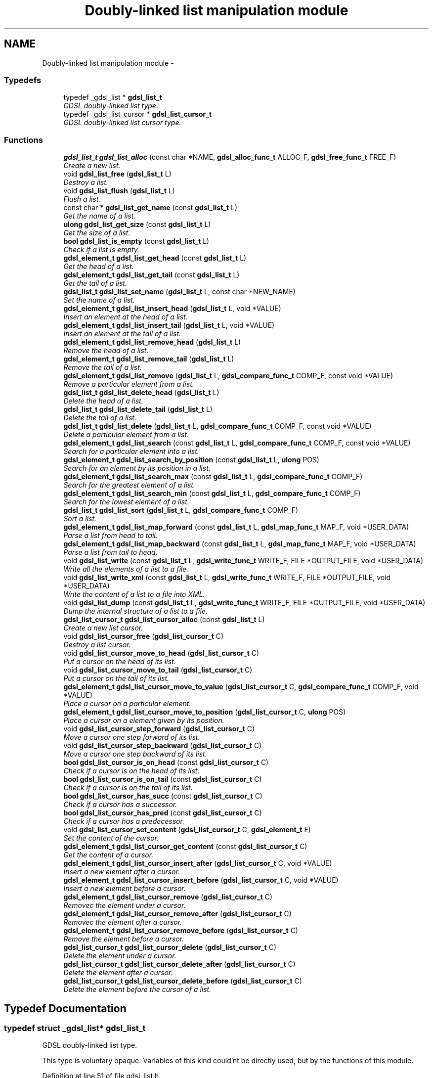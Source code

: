 .TH "Doubly-linked list manipulation module" 3 "12 Dec 2006" "Version 1.4-pl1" "gdsl" \" -*- nroff -*-
.ad l
.nh
.SH NAME
Doubly-linked list manipulation module \- 
.PP
.SS "Typedefs"

.in +1c
.ti -1c
.RI "typedef _gdsl_list * \fBgdsl_list_t\fP"
.br
.RI "\fIGDSL doubly-linked list type. \fP"
.ti -1c
.RI "typedef _gdsl_list_cursor * \fBgdsl_list_cursor_t\fP"
.br
.RI "\fIGDSL doubly-linked list cursor type. \fP"
.in -1c
.SS "Functions"

.in +1c
.ti -1c
.RI "\fBgdsl_list_t\fP \fBgdsl_list_alloc\fP (const char *NAME, \fBgdsl_alloc_func_t\fP ALLOC_F, \fBgdsl_free_func_t\fP FREE_F)"
.br
.RI "\fICreate a new list. \fP"
.ti -1c
.RI "void \fBgdsl_list_free\fP (\fBgdsl_list_t\fP L)"
.br
.RI "\fIDestroy a list. \fP"
.ti -1c
.RI "void \fBgdsl_list_flush\fP (\fBgdsl_list_t\fP L)"
.br
.RI "\fIFlush a list. \fP"
.ti -1c
.RI "const char * \fBgdsl_list_get_name\fP (const \fBgdsl_list_t\fP L)"
.br
.RI "\fIGet the name of a list. \fP"
.ti -1c
.RI "\fBulong\fP \fBgdsl_list_get_size\fP (const \fBgdsl_list_t\fP L)"
.br
.RI "\fIGet the size of a list. \fP"
.ti -1c
.RI "\fBbool\fP \fBgdsl_list_is_empty\fP (const \fBgdsl_list_t\fP L)"
.br
.RI "\fICheck if a list is empty. \fP"
.ti -1c
.RI "\fBgdsl_element_t\fP \fBgdsl_list_get_head\fP (const \fBgdsl_list_t\fP L)"
.br
.RI "\fIGet the head of a list. \fP"
.ti -1c
.RI "\fBgdsl_element_t\fP \fBgdsl_list_get_tail\fP (const \fBgdsl_list_t\fP L)"
.br
.RI "\fIGet the tail of a list. \fP"
.ti -1c
.RI "\fBgdsl_list_t\fP \fBgdsl_list_set_name\fP (\fBgdsl_list_t\fP L, const char *NEW_NAME)"
.br
.RI "\fISet the name of a list. \fP"
.ti -1c
.RI "\fBgdsl_element_t\fP \fBgdsl_list_insert_head\fP (\fBgdsl_list_t\fP L, void *VALUE)"
.br
.RI "\fIInsert an element at the head of a list. \fP"
.ti -1c
.RI "\fBgdsl_element_t\fP \fBgdsl_list_insert_tail\fP (\fBgdsl_list_t\fP L, void *VALUE)"
.br
.RI "\fIInsert an element at the tail of a list. \fP"
.ti -1c
.RI "\fBgdsl_element_t\fP \fBgdsl_list_remove_head\fP (\fBgdsl_list_t\fP L)"
.br
.RI "\fIRemove the head of a list. \fP"
.ti -1c
.RI "\fBgdsl_element_t\fP \fBgdsl_list_remove_tail\fP (\fBgdsl_list_t\fP L)"
.br
.RI "\fIRemove the tail of a list. \fP"
.ti -1c
.RI "\fBgdsl_element_t\fP \fBgdsl_list_remove\fP (\fBgdsl_list_t\fP L, \fBgdsl_compare_func_t\fP COMP_F, const void *VALUE)"
.br
.RI "\fIRemove a particular element from a list. \fP"
.ti -1c
.RI "\fBgdsl_list_t\fP \fBgdsl_list_delete_head\fP (\fBgdsl_list_t\fP L)"
.br
.RI "\fIDelete the head of a list. \fP"
.ti -1c
.RI "\fBgdsl_list_t\fP \fBgdsl_list_delete_tail\fP (\fBgdsl_list_t\fP L)"
.br
.RI "\fIDelete the tail of a list. \fP"
.ti -1c
.RI "\fBgdsl_list_t\fP \fBgdsl_list_delete\fP (\fBgdsl_list_t\fP L, \fBgdsl_compare_func_t\fP COMP_F, const void *VALUE)"
.br
.RI "\fIDelete a particular element from a list. \fP"
.ti -1c
.RI "\fBgdsl_element_t\fP \fBgdsl_list_search\fP (const \fBgdsl_list_t\fP L, \fBgdsl_compare_func_t\fP COMP_F, const void *VALUE)"
.br
.RI "\fISearch for a particular element into a list. \fP"
.ti -1c
.RI "\fBgdsl_element_t\fP \fBgdsl_list_search_by_position\fP (const \fBgdsl_list_t\fP L, \fBulong\fP POS)"
.br
.RI "\fISearch for an element by its position in a list. \fP"
.ti -1c
.RI "\fBgdsl_element_t\fP \fBgdsl_list_search_max\fP (const \fBgdsl_list_t\fP L, \fBgdsl_compare_func_t\fP COMP_F)"
.br
.RI "\fISearch for the greatest element of a list. \fP"
.ti -1c
.RI "\fBgdsl_element_t\fP \fBgdsl_list_search_min\fP (const \fBgdsl_list_t\fP L, \fBgdsl_compare_func_t\fP COMP_F)"
.br
.RI "\fISearch for the lowest element of a list. \fP"
.ti -1c
.RI "\fBgdsl_list_t\fP \fBgdsl_list_sort\fP (\fBgdsl_list_t\fP L, \fBgdsl_compare_func_t\fP COMP_F)"
.br
.RI "\fISort a list. \fP"
.ti -1c
.RI "\fBgdsl_element_t\fP \fBgdsl_list_map_forward\fP (const \fBgdsl_list_t\fP L, \fBgdsl_map_func_t\fP MAP_F, void *USER_DATA)"
.br
.RI "\fIParse a list from head to tail. \fP"
.ti -1c
.RI "\fBgdsl_element_t\fP \fBgdsl_list_map_backward\fP (const \fBgdsl_list_t\fP L, \fBgdsl_map_func_t\fP MAP_F, void *USER_DATA)"
.br
.RI "\fIParse a list from tail to head. \fP"
.ti -1c
.RI "void \fBgdsl_list_write\fP (const \fBgdsl_list_t\fP L, \fBgdsl_write_func_t\fP WRITE_F, FILE *OUTPUT_FILE, void *USER_DATA)"
.br
.RI "\fIWrite all the elements of a list to a file. \fP"
.ti -1c
.RI "void \fBgdsl_list_write_xml\fP (const \fBgdsl_list_t\fP L, \fBgdsl_write_func_t\fP WRITE_F, FILE *OUTPUT_FILE, void *USER_DATA)"
.br
.RI "\fIWrite the content of a list to a file into XML. \fP"
.ti -1c
.RI "void \fBgdsl_list_dump\fP (const \fBgdsl_list_t\fP L, \fBgdsl_write_func_t\fP WRITE_F, FILE *OUTPUT_FILE, void *USER_DATA)"
.br
.RI "\fIDump the internal structure of a list to a file. \fP"
.ti -1c
.RI "\fBgdsl_list_cursor_t\fP \fBgdsl_list_cursor_alloc\fP (const \fBgdsl_list_t\fP L)"
.br
.RI "\fICreate a new list cursor. \fP"
.ti -1c
.RI "void \fBgdsl_list_cursor_free\fP (\fBgdsl_list_cursor_t\fP C)"
.br
.RI "\fIDestroy a list cursor. \fP"
.ti -1c
.RI "void \fBgdsl_list_cursor_move_to_head\fP (\fBgdsl_list_cursor_t\fP C)"
.br
.RI "\fIPut a cursor on the head of its list. \fP"
.ti -1c
.RI "void \fBgdsl_list_cursor_move_to_tail\fP (\fBgdsl_list_cursor_t\fP C)"
.br
.RI "\fIPut a cursor on the tail of its list. \fP"
.ti -1c
.RI "\fBgdsl_element_t\fP \fBgdsl_list_cursor_move_to_value\fP (\fBgdsl_list_cursor_t\fP C, \fBgdsl_compare_func_t\fP COMP_F, void *VALUE)"
.br
.RI "\fIPlace a cursor on a particular element. \fP"
.ti -1c
.RI "\fBgdsl_element_t\fP \fBgdsl_list_cursor_move_to_position\fP (\fBgdsl_list_cursor_t\fP C, \fBulong\fP POS)"
.br
.RI "\fIPlace a cursor on a element given by its position. \fP"
.ti -1c
.RI "void \fBgdsl_list_cursor_step_forward\fP (\fBgdsl_list_cursor_t\fP C)"
.br
.RI "\fIMove a cursor one step forward of its list. \fP"
.ti -1c
.RI "void \fBgdsl_list_cursor_step_backward\fP (\fBgdsl_list_cursor_t\fP C)"
.br
.RI "\fIMove a cursor one step backward of its list. \fP"
.ti -1c
.RI "\fBbool\fP \fBgdsl_list_cursor_is_on_head\fP (const \fBgdsl_list_cursor_t\fP C)"
.br
.RI "\fICheck if a cursor is on the head of its list. \fP"
.ti -1c
.RI "\fBbool\fP \fBgdsl_list_cursor_is_on_tail\fP (const \fBgdsl_list_cursor_t\fP C)"
.br
.RI "\fICheck if a cursor is on the tail of its list. \fP"
.ti -1c
.RI "\fBbool\fP \fBgdsl_list_cursor_has_succ\fP (const \fBgdsl_list_cursor_t\fP C)"
.br
.RI "\fICheck if a cursor has a successor. \fP"
.ti -1c
.RI "\fBbool\fP \fBgdsl_list_cursor_has_pred\fP (const \fBgdsl_list_cursor_t\fP C)"
.br
.RI "\fICheck if a cursor has a predecessor. \fP"
.ti -1c
.RI "void \fBgdsl_list_cursor_set_content\fP (\fBgdsl_list_cursor_t\fP C, \fBgdsl_element_t\fP E)"
.br
.RI "\fISet the content of the cursor. \fP"
.ti -1c
.RI "\fBgdsl_element_t\fP \fBgdsl_list_cursor_get_content\fP (const \fBgdsl_list_cursor_t\fP C)"
.br
.RI "\fIGet the content of a cursor. \fP"
.ti -1c
.RI "\fBgdsl_element_t\fP \fBgdsl_list_cursor_insert_after\fP (\fBgdsl_list_cursor_t\fP C, void *VALUE)"
.br
.RI "\fIInsert a new element after a cursor. \fP"
.ti -1c
.RI "\fBgdsl_element_t\fP \fBgdsl_list_cursor_insert_before\fP (\fBgdsl_list_cursor_t\fP C, void *VALUE)"
.br
.RI "\fIInsert a new element before a cursor. \fP"
.ti -1c
.RI "\fBgdsl_element_t\fP \fBgdsl_list_cursor_remove\fP (\fBgdsl_list_cursor_t\fP C)"
.br
.RI "\fIRemovec the element under a cursor. \fP"
.ti -1c
.RI "\fBgdsl_element_t\fP \fBgdsl_list_cursor_remove_after\fP (\fBgdsl_list_cursor_t\fP C)"
.br
.RI "\fIRemovec the element after a cursor. \fP"
.ti -1c
.RI "\fBgdsl_element_t\fP \fBgdsl_list_cursor_remove_before\fP (\fBgdsl_list_cursor_t\fP C)"
.br
.RI "\fIRemove the element before a cursor. \fP"
.ti -1c
.RI "\fBgdsl_list_cursor_t\fP \fBgdsl_list_cursor_delete\fP (\fBgdsl_list_cursor_t\fP C)"
.br
.RI "\fIDelete the element under a cursor. \fP"
.ti -1c
.RI "\fBgdsl_list_cursor_t\fP \fBgdsl_list_cursor_delete_after\fP (\fBgdsl_list_cursor_t\fP C)"
.br
.RI "\fIDelete the element after a cursor. \fP"
.ti -1c
.RI "\fBgdsl_list_cursor_t\fP \fBgdsl_list_cursor_delete_before\fP (\fBgdsl_list_cursor_t\fP C)"
.br
.RI "\fIDelete the element before the cursor of a list. \fP"
.in -1c
.SH "Typedef Documentation"
.PP 
.SS "typedef struct _gdsl_list* \fBgdsl_list_t\fP"
.PP
GDSL doubly-linked list type. 
.PP
This type is voluntary opaque. Variables of this kind could'nt be directly used, but by the functions of this module. 
.PP
Definition at line 51 of file gdsl_list.h.
.SS "typedef struct _gdsl_list_cursor* \fBgdsl_list_cursor_t\fP"
.PP
GDSL doubly-linked list cursor type. 
.PP
This type is voluntary opaque. Variables of this kind could'nt be directly used, but by the functions of this module. 
.PP
Definition at line 59 of file gdsl_list.h.
.SH "Function Documentation"
.PP 
.SS "\fBgdsl_list_t\fP gdsl_list_alloc (const char * NAME, \fBgdsl_alloc_func_t\fP ALLOC_F, \fBgdsl_free_func_t\fP FREE_F)"
.PP
Create a new list. 
.PP
Allocate a new list data structure which name is set to a copy of NAME. The function pointers ALLOC_F and FREE_F could be used to respectively, alloc and free elements in the list. These pointers could be set to NULL to use the default ones:
.IP "\(bu" 2
the default ALLOC_F simply returns its argument
.IP "\(bu" 2
the default FREE_F does nothing
.PP
.PP
\fBNote:\fP
.RS 4
Complexity: O( 1 ) 
.RE
.PP
\fBPrecondition:\fP
.RS 4
nothing 
.RE
.PP
\fBParameters:\fP
.RS 4
\fINAME\fP The name of the new list to create 
.br
\fIALLOC_F\fP Function to alloc element when inserting it in the list 
.br
\fIFREE_F\fP Function to free element when removing it from the list 
.RE
.PP
\fBReturns:\fP
.RS 4
the newly allocated list in case of success. 
.PP
NULL in case of insufficient memory. 
.RE
.PP
\fBSee also:\fP
.RS 4
\fBgdsl_list_free()\fP 
.PP
\fBgdsl_list_flush()\fP 
.RE
.PP

.SS "void gdsl_list_free (\fBgdsl_list_t\fP L)"
.PP
Destroy a list. 
.PP
Flush and destroy the list L. All the elements of L are freed using L's FREE_F function passed to \fBgdsl_list_alloc()\fP.
.PP
\fBNote:\fP
.RS 4
Complexity: O( |L| ) 
.RE
.PP
\fBPrecondition:\fP
.RS 4
L must be a valid gdsl_list_t 
.RE
.PP
\fBParameters:\fP
.RS 4
\fIL\fP The list to destroy 
.RE
.PP
\fBSee also:\fP
.RS 4
\fBgdsl_list_alloc()\fP 
.PP
\fBgdsl_list_flush()\fP 
.RE
.PP

.SS "void gdsl_list_flush (\fBgdsl_list_t\fP L)"
.PP
Flush a list. 
.PP
Destroy all the elements of the list L by calling L's FREE_F function passed to \fBgdsl_list_alloc()\fP. L is not deallocated itself and L's name is not modified.
.PP
\fBNote:\fP
.RS 4
Complexity: O( |L| ) 
.RE
.PP
\fBPrecondition:\fP
.RS 4
L must be a valid gdsl_list_t 
.RE
.PP
\fBParameters:\fP
.RS 4
\fIL\fP The list to flush 
.RE
.PP
\fBSee also:\fP
.RS 4
\fBgdsl_list_alloc()\fP 
.PP
\fBgdsl_list_free()\fP 
.RE
.PP

.SS "const char* gdsl_list_get_name (const \fBgdsl_list_t\fP L)"
.PP
Get the name of a list. 
.PP
\fBNote:\fP
.RS 4
Complexity: O( 1 ) 
.RE
.PP
\fBPrecondition:\fP
.RS 4
L must be a valid gdsl_list_t 
.RE
.PP
\fBPostcondition:\fP
.RS 4
The returned string MUST NOT be freed. 
.RE
.PP
\fBParameters:\fP
.RS 4
\fIL\fP The list to get the name from 
.RE
.PP
\fBReturns:\fP
.RS 4
the name of the list L. 
.RE
.PP
\fBSee also:\fP
.RS 4
\fBgdsl_list_set_name()\fP 
.RE
.PP

.SS "\fBulong\fP gdsl_list_get_size (const \fBgdsl_list_t\fP L)"
.PP
Get the size of a list. 
.PP
\fBNote:\fP
.RS 4
Complexity: O( 1 ) 
.RE
.PP
\fBPrecondition:\fP
.RS 4
L must be a valid gdsl_list_t 
.RE
.PP
\fBParameters:\fP
.RS 4
\fIL\fP The list to get the size from 
.RE
.PP
\fBReturns:\fP
.RS 4
the number of elements of the list L (noted |L|). 
.RE
.PP

.SS "\fBbool\fP gdsl_list_is_empty (const \fBgdsl_list_t\fP L)"
.PP
Check if a list is empty. 
.PP
\fBNote:\fP
.RS 4
Complexity: O( 1 ) 
.RE
.PP
\fBPrecondition:\fP
.RS 4
L must be a valid gdsl_list_t 
.RE
.PP
\fBParameters:\fP
.RS 4
\fIL\fP The list to check 
.RE
.PP
\fBReturns:\fP
.RS 4
TRUE if the list L is empty. 
.PP
FALSE if the list L is not empty. 
.RE
.PP

.SS "\fBgdsl_element_t\fP gdsl_list_get_head (const \fBgdsl_list_t\fP L)"
.PP
Get the head of a list. 
.PP
\fBNote:\fP
.RS 4
Complexity: O( 1 ) 
.RE
.PP
\fBPrecondition:\fP
.RS 4
L must be a valid gdsl_list_t 
.RE
.PP
\fBParameters:\fP
.RS 4
\fIL\fP The list to get the head from 
.RE
.PP
\fBReturns:\fP
.RS 4
the element at L's head position if L is not empty. The returned element is not removed from L. 
.PP
NULL if the list L is empty. 
.RE
.PP
\fBSee also:\fP
.RS 4
\fBgdsl_list_get_tail()\fP 
.RE
.PP

.SS "\fBgdsl_element_t\fP gdsl_list_get_tail (const \fBgdsl_list_t\fP L)"
.PP
Get the tail of a list. 
.PP
\fBNote:\fP
.RS 4
Complexity: O( 1 ) 
.RE
.PP
\fBPrecondition:\fP
.RS 4
L must be a valid gdsl_list_t 
.RE
.PP
\fBParameters:\fP
.RS 4
\fIL\fP The list to get the tail from 
.RE
.PP
\fBReturns:\fP
.RS 4
the element at L's tail position if L is not empty. The returned element is not removed from L. 
.PP
NULL if L is empty. 
.RE
.PP
\fBSee also:\fP
.RS 4
\fBgdsl_list_get_head()\fP 
.RE
.PP

.SS "\fBgdsl_list_t\fP gdsl_list_set_name (\fBgdsl_list_t\fP L, const char * NEW_NAME)"
.PP
Set the name of a list. 
.PP
Changes the previous name of the list L to a copy of NEW_NAME.
.PP
\fBNote:\fP
.RS 4
Complexity: O( 1 ) 
.RE
.PP
\fBPrecondition:\fP
.RS 4
L must be a valid gdsl_list_t 
.RE
.PP
\fBParameters:\fP
.RS 4
\fIL\fP The list to change the name 
.br
\fINEW_NAME\fP The new name of L 
.RE
.PP
\fBReturns:\fP
.RS 4
the modified list in case of success. 
.PP
NULL in case of failure. 
.RE
.PP
\fBSee also:\fP
.RS 4
\fBgdsl_list_get_name()\fP 
.RE
.PP

.SS "\fBgdsl_element_t\fP gdsl_list_insert_head (\fBgdsl_list_t\fP L, void * VALUE)"
.PP
Insert an element at the head of a list. 
.PP
Allocate a new element E by calling L's ALLOC_F function on VALUE. ALLOC_F is the function pointer passed to \fBgdsl_list_alloc()\fP. The new element E is then inserted at the header position of the list L.
.PP
\fBNote:\fP
.RS 4
Complexity: O( 1 ) 
.RE
.PP
\fBPrecondition:\fP
.RS 4
L must be a valid gdsl_list_t 
.RE
.PP
\fBParameters:\fP
.RS 4
\fIL\fP The list to insert into 
.br
\fIVALUE\fP The value used to make the new element to insert into L 
.RE
.PP
\fBReturns:\fP
.RS 4
the inserted element E in case of success. 
.PP
NULL in case of failure. 
.RE
.PP
\fBSee also:\fP
.RS 4
\fBgdsl_list_insert_tail()\fP 
.PP
\fBgdsl_list_remove_head()\fP 
.PP
\fBgdsl_list_remove_tail()\fP 
.PP
\fBgdsl_list_remove()\fP 
.RE
.PP

.SS "\fBgdsl_element_t\fP gdsl_list_insert_tail (\fBgdsl_list_t\fP L, void * VALUE)"
.PP
Insert an element at the tail of a list. 
.PP
Allocate a new element E by calling L's ALLOC_F function on VALUE. ALLOC_F is the function pointer passed to \fBgdsl_list_alloc()\fP. The new element E is then inserted at the footer position of the list L.
.PP
\fBNote:\fP
.RS 4
Complexity: O( 1 ) 
.RE
.PP
\fBPrecondition:\fP
.RS 4
L must be a valid gdsl_list_t 
.RE
.PP
\fBParameters:\fP
.RS 4
\fIL\fP The list to insert into 
.br
\fIVALUE\fP The value used to make the new element to insert into L 
.RE
.PP
\fBReturns:\fP
.RS 4
the inserted element E in case of success. 
.PP
NULL in case of failure. 
.RE
.PP
\fBSee also:\fP
.RS 4
\fBgdsl_list_insert_head()\fP 
.PP
\fBgdsl_list_remove_head()\fP 
.PP
\fBgdsl_list_remove_tail()\fP 
.PP
\fBgdsl_list_remove()\fP 
.RE
.PP

.SS "\fBgdsl_element_t\fP gdsl_list_remove_head (\fBgdsl_list_t\fP L)"
.PP
Remove the head of a list. 
.PP
Remove the element at the head of the list L.
.PP
\fBNote:\fP
.RS 4
Complexity: O( 1 ) 
.RE
.PP
\fBPrecondition:\fP
.RS 4
L must be a valid gdsl_list_t 
.RE
.PP
\fBParameters:\fP
.RS 4
\fIL\fP The list to remove the head from 
.RE
.PP
\fBReturns:\fP
.RS 4
the removed element in case of success. 
.PP
NULL in case of L is empty. 
.RE
.PP
\fBSee also:\fP
.RS 4
\fBgdsl_list_insert_head()\fP 
.PP
\fBgdsl_list_insert_tail()\fP 
.PP
\fBgdsl_list_remove_tail()\fP 
.PP
\fBgdsl_list_remove()\fP 
.RE
.PP

.SS "\fBgdsl_element_t\fP gdsl_list_remove_tail (\fBgdsl_list_t\fP L)"
.PP
Remove the tail of a list. 
.PP
Remove the element at the tail of the list L.
.PP
\fBNote:\fP
.RS 4
Complexity: O( 1 ) 
.RE
.PP
\fBPrecondition:\fP
.RS 4
L must be a valid gdsl_list_t 
.RE
.PP
\fBParameters:\fP
.RS 4
\fIL\fP The list to remove the tail from 
.RE
.PP
\fBReturns:\fP
.RS 4
the removed element in case of success. 
.PP
NULL in case of L is empty. 
.RE
.PP
\fBSee also:\fP
.RS 4
\fBgdsl_list_insert_head()\fP 
.PP
\fBgdsl_list_insert_tail()\fP 
.PP
\fBgdsl_list_remove_head()\fP 
.PP
\fBgdsl_list_remove()\fP 
.RE
.PP

.SS "\fBgdsl_element_t\fP gdsl_list_remove (\fBgdsl_list_t\fP L, \fBgdsl_compare_func_t\fP COMP_F, const void * VALUE)"
.PP
Remove a particular element from a list. 
.PP
Search into the list L for the first element E equal to VALUE by using COMP_F. If E is found, it is removed from L and then returned.
.PP
\fBNote:\fP
.RS 4
Complexity: O( |L| / 2 ) 
.RE
.PP
\fBPrecondition:\fP
.RS 4
L must be a valid gdsl_list_t & COMP_F != NULL 
.RE
.PP
\fBParameters:\fP
.RS 4
\fIL\fP The list to remove the element from 
.br
\fICOMP_F\fP The comparison function used to find the element to remove 
.br
\fIVALUE\fP The value used to compare the element to remove with 
.RE
.PP
\fBReturns:\fP
.RS 4
the founded element E if it was found. 
.PP
NULL in case the searched element E was not found. 
.RE
.PP
\fBSee also:\fP
.RS 4
\fBgdsl_list_insert_head()\fP 
.PP
\fBgdsl_list_insert_tail()\fP 
.PP
\fBgdsl_list_remove_head()\fP 
.PP
\fBgdsl_list_remove_tail()\fP 
.RE
.PP

.SS "\fBgdsl_list_t\fP gdsl_list_delete_head (\fBgdsl_list_t\fP L)"
.PP
Delete the head of a list. 
.PP
Remove the header element from the list L and deallocates it using the FREE_F function passed to \fBgdsl_list_alloc()\fP.
.PP
\fBNote:\fP
.RS 4
Complexity: O( 1 ) 
.RE
.PP
\fBPrecondition:\fP
.RS 4
L must be a valid gdsl_list_t 
.RE
.PP
\fBParameters:\fP
.RS 4
\fIL\fP The list to destroy the head from 
.RE
.PP
\fBReturns:\fP
.RS 4
the modified list L in case of success. 
.PP
NULL if L is empty. 
.RE
.PP
\fBSee also:\fP
.RS 4
\fBgdsl_list_alloc()\fP 
.PP
gdsl_list_destroy_tail() 
.PP
gdsl_list_destroy() 
.RE
.PP

.SS "\fBgdsl_list_t\fP gdsl_list_delete_tail (\fBgdsl_list_t\fP L)"
.PP
Delete the tail of a list. 
.PP
Remove the footer element from the list L and deallocates it using the FREE_F function passed to \fBgdsl_list_alloc()\fP.
.PP
\fBNote:\fP
.RS 4
Complexity: O( 1 ) 
.RE
.PP
\fBPrecondition:\fP
.RS 4
L must be a valid gdsl_list_t 
.RE
.PP
\fBParameters:\fP
.RS 4
\fIL\fP The list to destroy the tail from 
.RE
.PP
\fBReturns:\fP
.RS 4
the modified list L in case of success. 
.PP
NULL if L is empty. 
.RE
.PP
\fBSee also:\fP
.RS 4
\fBgdsl_list_alloc()\fP 
.PP
gdsl_list_destroy_head() 
.PP
gdsl_list_destroy() 
.RE
.PP

.SS "\fBgdsl_list_t\fP gdsl_list_delete (\fBgdsl_list_t\fP L, \fBgdsl_compare_func_t\fP COMP_F, const void * VALUE)"
.PP
Delete a particular element from a list. 
.PP
Search into the list L for the first element E equal to VALUE by using COMP_F. If E is found, it is removed from L and deallocated using the FREE_F function passed to \fBgdsl_list_alloc()\fP.
.PP
\fBNote:\fP
.RS 4
Complexity: O( |L| / 2 ) 
.RE
.PP
\fBPrecondition:\fP
.RS 4
L must be a valid gdsl_list_t & COMP_F != NULL 
.RE
.PP
\fBParameters:\fP
.RS 4
\fIL\fP The list to destroy the element from 
.br
\fICOMP_F\fP The comparison function used to find the element to destroy 
.br
\fIVALUE\fP The value used to compare the element to destroy with 
.RE
.PP
\fBReturns:\fP
.RS 4
the modified list L if the element is found. 
.PP
NULL if the element to destroy is not found. 
.RE
.PP
\fBSee also:\fP
.RS 4
\fBgdsl_list_alloc()\fP 
.PP
gdsl_list_destroy_head() 
.PP
gdsl_list_destroy_tail() 
.RE
.PP

.SS "\fBgdsl_element_t\fP gdsl_list_search (const \fBgdsl_list_t\fP L, \fBgdsl_compare_func_t\fP COMP_F, const void * VALUE)"
.PP
Search for a particular element into a list. 
.PP
Search the first element E equal to VALUE in the list L, by using COMP_F to compare all L's element with.
.PP
\fBNote:\fP
.RS 4
Complexity: O( |L| / 2 ) 
.RE
.PP
\fBPrecondition:\fP
.RS 4
L must be a valid gdsl_list_t & COMP_F != NULL 
.RE
.PP
\fBParameters:\fP
.RS 4
\fIL\fP The list to search the element in 
.br
\fICOMP_F\fP The comparison function used to compare L's element with VALUE 
.br
\fIVALUE\fP The value to compare L's elemenst with 
.RE
.PP
\fBReturns:\fP
.RS 4
the first founded element E in case of success. 
.PP
NULL in case the searched element E was not found. 
.RE
.PP
\fBSee also:\fP
.RS 4
\fBgdsl_list_search_by_position()\fP 
.PP
\fBgdsl_list_search_max()\fP 
.PP
\fBgdsl_list_search_min()\fP 
.RE
.PP

.SS "\fBgdsl_element_t\fP gdsl_list_search_by_position (const \fBgdsl_list_t\fP L, \fBulong\fP POS)"
.PP
Search for an element by its position in a list. 
.PP
\fBNote:\fP
.RS 4
Complexity: O( |L| / 2 ) 
.RE
.PP
\fBPrecondition:\fP
.RS 4
L must be a valid gdsl_list_t & POS > 0 & POS <= |L| 
.RE
.PP
\fBParameters:\fP
.RS 4
\fIL\fP The list to search the element in 
.br
\fIPOS\fP The position where is the element to search 
.RE
.PP
\fBReturns:\fP
.RS 4
the element at the POS-th position in the list L. 
.PP
NULL if POS > |L| or POS <= 0. 
.RE
.PP
\fBSee also:\fP
.RS 4
\fBgdsl_list_search()\fP 
.PP
\fBgdsl_list_search_max()\fP 
.PP
\fBgdsl_list_search_min()\fP 
.RE
.PP

.SS "\fBgdsl_element_t\fP gdsl_list_search_max (const \fBgdsl_list_t\fP L, \fBgdsl_compare_func_t\fP COMP_F)"
.PP
Search for the greatest element of a list. 
.PP
Search the greatest element of the list L, by using COMP_F to compare L's elements with.
.PP
\fBNote:\fP
.RS 4
Complexity: O( |L| ) 
.RE
.PP
\fBPrecondition:\fP
.RS 4
L must be a valid gdsl_list_t & COMP_F != NULL 
.RE
.PP
\fBParameters:\fP
.RS 4
\fIL\fP The list to search the element in 
.br
\fICOMP_F\fP The comparison function to use to compare L's element with 
.RE
.PP
\fBReturns:\fP
.RS 4
the highest element of L, by using COMP_F function. 
.PP
NULL if L is empty. 
.RE
.PP
\fBSee also:\fP
.RS 4
\fBgdsl_list_search()\fP 
.PP
\fBgdsl_list_search_by_position()\fP 
.PP
\fBgdsl_list_search_min()\fP 
.RE
.PP

.SS "\fBgdsl_element_t\fP gdsl_list_search_min (const \fBgdsl_list_t\fP L, \fBgdsl_compare_func_t\fP COMP_F)"
.PP
Search for the lowest element of a list. 
.PP
Search the lowest element of the list L, by using COMP_F to compare L's elements with.
.PP
\fBNote:\fP
.RS 4
Complexity: O( |L| ) 
.RE
.PP
\fBPrecondition:\fP
.RS 4
L must be a valid gdsl_list_t & COMP_F != NULL 
.RE
.PP
\fBParameters:\fP
.RS 4
\fIL\fP The list to search the element in 
.br
\fICOMP_F\fP The comparison function to use to compare L's element with 
.RE
.PP
\fBReturns:\fP
.RS 4
the lowest element of L, by using COMP_F function. 
.PP
NULL if L is empty. 
.RE
.PP
\fBSee also:\fP
.RS 4
\fBgdsl_list_search()\fP 
.PP
\fBgdsl_list_search_by_position()\fP 
.PP
\fBgdsl_list_search_max()\fP 
.RE
.PP

.SS "\fBgdsl_list_t\fP gdsl_list_sort (\fBgdsl_list_t\fP L, \fBgdsl_compare_func_t\fP COMP_F)"
.PP
Sort a list. 
.PP
Sort the list L using COMP_F to order L's elements.
.PP
\fBNote:\fP
.RS 4
Complexity: O( |L| * log( |L| ) ) 
.RE
.PP
\fBPrecondition:\fP
.RS 4
L must be a valid gdsl_list_t & COMP_F != NULL & L must not contains elements that are equals 
.RE
.PP
\fBParameters:\fP
.RS 4
\fIL\fP The list to sort 
.br
\fICOMP_F\fP The comparison function used to order L's elements 
.RE
.PP
\fBReturns:\fP
.RS 4
the sorted list L. 
.RE
.PP

.SS "\fBgdsl_element_t\fP gdsl_list_map_forward (const \fBgdsl_list_t\fP L, \fBgdsl_map_func_t\fP MAP_F, void * USER_DATA)"
.PP
Parse a list from head to tail. 
.PP
Parse all elements of the list L from head to tail. The MAP_F function is called on each L's element with USER_DATA argument. If MAP_F returns GDSL_MAP_STOP, then \fBgdsl_list_map_forward()\fP stops and returns its last examinated element.
.PP
\fBNote:\fP
.RS 4
Complexity: O( |L| ) 
.RE
.PP
\fBPrecondition:\fP
.RS 4
L must be a valid gdsl_list_t & MAP_F != NULL 
.RE
.PP
\fBParameters:\fP
.RS 4
\fIL\fP The list to parse 
.br
\fIMAP_F\fP The map function to apply on each L's element 
.br
\fIUSER_DATA\fP User's datas passed to MAP_F 
.RE
.PP
\fBReturns:\fP
.RS 4
the first element for which MAP_F returns GDSL_MAP_STOP. 
.PP
NULL when the parsing is done. 
.RE
.PP
\fBSee also:\fP
.RS 4
\fBgdsl_list_map_backward()\fP 
.RE
.PP

.SS "\fBgdsl_element_t\fP gdsl_list_map_backward (const \fBgdsl_list_t\fP L, \fBgdsl_map_func_t\fP MAP_F, void * USER_DATA)"
.PP
Parse a list from tail to head. 
.PP
Parse all elements of the list L from tail to head. The MAP_F function is called on each L's element with USER_DATA argument. If MAP_F returns GDSL_MAP_STOP then \fBgdsl_list_map_backward()\fP stops and returns its last examinated element.
.PP
\fBNote:\fP
.RS 4
Complexity: O( |L| ) 
.RE
.PP
\fBPrecondition:\fP
.RS 4
L must be a valid gdsl_list_t & MAP_F != NULL 
.RE
.PP
\fBParameters:\fP
.RS 4
\fIL\fP The list to parse 
.br
\fIMAP_F\fP The map function to apply on each L's element 
.br
\fIUSER_DATA\fP User's datas passed to MAP_F 
.RE
.PP
\fBReturns:\fP
.RS 4
the first element for which MAP_F returns GDSL_MAP_STOP. 
.PP
NULL when the parsing is done. 
.RE
.PP
\fBSee also:\fP
.RS 4
\fBgdsl_list_map_forward()\fP 
.RE
.PP

.SS "void gdsl_list_write (const \fBgdsl_list_t\fP L, \fBgdsl_write_func_t\fP WRITE_F, FILE * OUTPUT_FILE, void * USER_DATA)"
.PP
Write all the elements of a list to a file. 
.PP
Write the elements of the list L to OUTPUT_FILE, using WRITE_F function. Additionnal USER_DATA argument could be passed to WRITE_F.
.PP
\fBNote:\fP
.RS 4
Complexity: O( |L| ) 
.RE
.PP
\fBPrecondition:\fP
.RS 4
L must be a valid gdsl_list_t & OUTPUT_FILE != NULL & WRITE_F != NULL 
.RE
.PP
\fBParameters:\fP
.RS 4
\fIL\fP The list to write. 
.br
\fIWRITE_F\fP The write function. 
.br
\fIOUTPUT_FILE\fP The file where to write L's elements. 
.br
\fIUSER_DATA\fP User's datas passed to WRITE_F. 
.RE
.PP
\fBSee also:\fP
.RS 4
\fBgdsl_list_write_xml()\fP 
.PP
\fBgdsl_list_dump()\fP 
.RE
.PP

.SS "void gdsl_list_write_xml (const \fBgdsl_list_t\fP L, \fBgdsl_write_func_t\fP WRITE_F, FILE * OUTPUT_FILE, void * USER_DATA)"
.PP
Write the content of a list to a file into XML. 
.PP
Write the elements of the list L to OUTPUT_FILE, into XML language. If WRITE_F != NULL, then uses WRITE_F to write L's elements to OUTPUT_FILE. Additionnal USER_DATA argument could be passed to WRITE_F.
.PP
\fBNote:\fP
.RS 4
Complexity: O( |L| ) 
.RE
.PP
\fBPrecondition:\fP
.RS 4
L must be a valid gdsl_list_t & OUTPUT_FILE != NULL 
.RE
.PP
\fBParameters:\fP
.RS 4
\fIL\fP The list to write. 
.br
\fIWRITE_F\fP The write function. 
.br
\fIOUTPUT_FILE\fP The file where to write L's elements. 
.br
\fIUSER_DATA\fP User's datas passed to WRITE_F. 
.RE
.PP
\fBSee also:\fP
.RS 4
\fBgdsl_list_write()\fP 
.PP
\fBgdsl_list_dump()\fP 
.RE
.PP

.SS "void gdsl_list_dump (const \fBgdsl_list_t\fP L, \fBgdsl_write_func_t\fP WRITE_F, FILE * OUTPUT_FILE, void * USER_DATA)"
.PP
Dump the internal structure of a list to a file. 
.PP
Dump the structure of the list L to OUTPUT_FILE. If WRITE_F != NULL, then uses WRITE_F to write L's elements to OUTPUT_FILE. Additionnal USER_DATA argument could be passed to WRITE_F.
.PP
\fBNote:\fP
.RS 4
Complexity: O( |L| ) 
.RE
.PP
\fBPrecondition:\fP
.RS 4
L must be a valid gdsl_list_t & OUTPUT_FILE != NULL 
.RE
.PP
\fBParameters:\fP
.RS 4
\fIL\fP The list to write. 
.br
\fIWRITE_F\fP The write function. 
.br
\fIOUTPUT_FILE\fP The file where to write L's elements. 
.br
\fIUSER_DATA\fP User's datas passed to WRITE_F. 
.RE
.PP
\fBSee also:\fP
.RS 4
\fBgdsl_list_write()\fP 
.PP
\fBgdsl_list_write_xml()\fP 
.RE
.PP

.SS "\fBgdsl_list_cursor_t\fP gdsl_list_cursor_alloc (const \fBgdsl_list_t\fP L)"
.PP
Create a new list cursor. 
.PP
\fBNote:\fP
.RS 4
Complexity: O( 1 ) 
.RE
.PP
\fBPrecondition:\fP
.RS 4
L must be a valid gdsl_list_t 
.RE
.PP
\fBParameters:\fP
.RS 4
\fIL\fP The list on wich the cursor is positionned. 
.RE
.PP
\fBReturns:\fP
.RS 4
the newly allocated list cursor in case of success. 
.PP
NULL in case of insufficient memory. 
.RE
.PP
\fBSee also:\fP
.RS 4
\fBgdsl_list_cursor_free()\fP 
.RE
.PP

.SS "void gdsl_list_cursor_free (\fBgdsl_list_cursor_t\fP C)"
.PP
Destroy a list cursor. 
.PP
\fBNote:\fP
.RS 4
Complexity: O( 1 ) 
.RE
.PP
\fBPrecondition:\fP
.RS 4
C must be a valid gdsl_list_cursor_t. 
.RE
.PP
\fBParameters:\fP
.RS 4
\fIC\fP The list cursor to destroy. 
.RE
.PP
\fBSee also:\fP
.RS 4
\fBgdsl_list_cursor_alloc()\fP 
.RE
.PP

.SS "void gdsl_list_cursor_move_to_head (\fBgdsl_list_cursor_t\fP C)"
.PP
Put a cursor on the head of its list. 
.PP
Put the cursor C on the head of C's list. Does nothing if C's list is empty.
.PP
\fBNote:\fP
.RS 4
Complexity: O( 1 ) 
.RE
.PP
\fBPrecondition:\fP
.RS 4
C must be a valid gdsl_list_cursor_t 
.RE
.PP
\fBParameters:\fP
.RS 4
\fIC\fP The cursor to use 
.RE
.PP
\fBSee also:\fP
.RS 4
\fBgdsl_list_cursor_move_to_tail()\fP 
.RE
.PP

.SS "void gdsl_list_cursor_move_to_tail (\fBgdsl_list_cursor_t\fP C)"
.PP
Put a cursor on the tail of its list. 
.PP
Put the cursor C on the tail of C's list. Does nothing if C's list is empty.
.PP
\fBNote:\fP
.RS 4
Complexity: O( 1 ) 
.RE
.PP
\fBPrecondition:\fP
.RS 4
C must be a valid gdsl_list_cursor_t 
.RE
.PP
\fBParameters:\fP
.RS 4
\fIC\fP The cursor to use 
.RE
.PP
\fBSee also:\fP
.RS 4
\fBgdsl_list_cursor_move_to_head()\fP 
.RE
.PP

.SS "\fBgdsl_element_t\fP gdsl_list_cursor_move_to_value (\fBgdsl_list_cursor_t\fP C, \fBgdsl_compare_func_t\fP COMP_F, void * VALUE)"
.PP
Place a cursor on a particular element. 
.PP
Search a particular element E in the cursor's list L by comparing all list's elements to VALUE, by using COMP_F. If E is found, C is positionned on it.
.PP
\fBNote:\fP
.RS 4
Complexity: O( |L| / 2 ) 
.RE
.PP
\fBPrecondition:\fP
.RS 4
C must be a valid gdsl_list_cursor_t & COMP_F != NULL 
.RE
.PP
\fBParameters:\fP
.RS 4
\fIC\fP The cursor to put on the element E 
.br
\fICOMP_F\fP The comparison function to search for E 
.br
\fIVALUE\fP The value used to compare list's elements with 
.RE
.PP
\fBReturns:\fP
.RS 4
the first founded element E in case it exists. 
.PP
NULL in case of element E is not found. 
.RE
.PP
\fBSee also:\fP
.RS 4
\fBgdsl_list_cursor_move_to_position()\fP 
.RE
.PP

.SS "\fBgdsl_element_t\fP gdsl_list_cursor_move_to_position (\fBgdsl_list_cursor_t\fP C, \fBulong\fP POS)"
.PP
Place a cursor on a element given by its position. 
.PP
Search for the POS-th element in the cursor's list L. In case this element exists, the cursor C is positionned on it.
.PP
\fBNote:\fP
.RS 4
Complexity: O( |L| / 2 ) 
.RE
.PP
\fBPrecondition:\fP
.RS 4
C must be a valid gdsl_list_cursor_t & POS > 0 & POS <= |L| 
.RE
.PP
\fBParameters:\fP
.RS 4
\fIC\fP The cursor to put on the POS-th element 
.br
\fIPOS\fP The position of the element to move on 
.RE
.PP
\fBReturns:\fP
.RS 4
the element at the POS-th position 
.PP
NULL if POS <= 0 or POS > |L| 
.RE
.PP
\fBSee also:\fP
.RS 4
\fBgdsl_list_cursor_move_to_value()\fP 
.RE
.PP

.SS "void gdsl_list_cursor_step_forward (\fBgdsl_list_cursor_t\fP C)"
.PP
Move a cursor one step forward of its list. 
.PP
Move the cursor C one node forward (from head to tail). Does nothing if C is already on its list's tail.
.PP
\fBNote:\fP
.RS 4
Complexity: O( 1 ) 
.RE
.PP
\fBPrecondition:\fP
.RS 4
C must be a valid gdsl_list_cursor_t 
.RE
.PP
\fBParameters:\fP
.RS 4
\fIC\fP The cursor to use 
.RE
.PP
\fBSee also:\fP
.RS 4
\fBgdsl_list_cursor_step_backward()\fP 
.RE
.PP

.SS "void gdsl_list_cursor_step_backward (\fBgdsl_list_cursor_t\fP C)"
.PP
Move a cursor one step backward of its list. 
.PP
Move the cursor C one node backward (from tail to head.) Does nothing if C is already on its list's head.
.PP
\fBNote:\fP
.RS 4
Complexity: O( 1 ) 
.RE
.PP
\fBPrecondition:\fP
.RS 4
C must be a valid gdsl_list_cursor_t 
.RE
.PP
\fBParameters:\fP
.RS 4
\fIC\fP The cursor to use 
.RE
.PP
\fBSee also:\fP
.RS 4
\fBgdsl_list_cursor_step_forward()\fP 
.RE
.PP

.SS "\fBbool\fP gdsl_list_cursor_is_on_head (const \fBgdsl_list_cursor_t\fP C)"
.PP
Check if a cursor is on the head of its list. 
.PP
\fBNote:\fP
.RS 4
Complexity: O( 1 ) 
.RE
.PP
\fBPrecondition:\fP
.RS 4
C must be a valid gdsl_list_cursor_t 
.RE
.PP
\fBParameters:\fP
.RS 4
\fIC\fP The cursor to check 
.RE
.PP
\fBReturns:\fP
.RS 4
TRUE if C is on its list's head. 
.PP
FALSE if C is not on its lits's head. 
.RE
.PP
\fBSee also:\fP
.RS 4
\fBgdsl_list_cursor_is_on_tail()\fP 
.RE
.PP

.SS "\fBbool\fP gdsl_list_cursor_is_on_tail (const \fBgdsl_list_cursor_t\fP C)"
.PP
Check if a cursor is on the tail of its list. 
.PP
\fBNote:\fP
.RS 4
Complexity: O( 1 ) 
.RE
.PP
\fBPrecondition:\fP
.RS 4
C must be a valid gdsl_list_cursor_t 
.RE
.PP
\fBParameters:\fP
.RS 4
\fIC\fP The cursor to check 
.RE
.PP
\fBReturns:\fP
.RS 4
TRUE if C is on its lists's tail. 
.PP
FALSE if C is not on its list's tail. 
.RE
.PP
\fBSee also:\fP
.RS 4
\fBgdsl_list_cursor_is_on_head()\fP 
.RE
.PP

.SS "\fBbool\fP gdsl_list_cursor_has_succ (const \fBgdsl_list_cursor_t\fP C)"
.PP
Check if a cursor has a successor. 
.PP
\fBNote:\fP
.RS 4
Complexity: O( 1 ) 
.RE
.PP
\fBPrecondition:\fP
.RS 4
C must be a valid gdsl_list_cursor_t 
.RE
.PP
\fBParameters:\fP
.RS 4
\fIC\fP The cursor to check 
.RE
.PP
\fBReturns:\fP
.RS 4
TRUE if there exists an element after the cursor C. 
.PP
FALSE if there is no element after the cursor C. 
.RE
.PP
\fBSee also:\fP
.RS 4
\fBgdsl_list_cursor_has_pred()\fP 
.RE
.PP

.SS "\fBbool\fP gdsl_list_cursor_has_pred (const \fBgdsl_list_cursor_t\fP C)"
.PP
Check if a cursor has a predecessor. 
.PP
\fBNote:\fP
.RS 4
Complexity: O( 1 ) 
.RE
.PP
\fBPrecondition:\fP
.RS 4
C must be a valid gdsl_list_cursor_t 
.RE
.PP
\fBParameters:\fP
.RS 4
\fIC\fP The cursor to check 
.RE
.PP
\fBReturns:\fP
.RS 4
TRUE if there exists an element before the cursor C. 
.PP
FALSE if there is no element before the cursor C. 
.RE
.PP
\fBSee also:\fP
.RS 4
\fBgdsl_list_cursor_has_succ()\fP 
.RE
.PP

.SS "void gdsl_list_cursor_set_content (\fBgdsl_list_cursor_t\fP C, \fBgdsl_element_t\fP E)"
.PP
Set the content of the cursor. 
.PP
Set C's element to E. The previous element is *NOT* deallocated. If it must be deallocated, \fBgdsl_list_cursor_get_content()\fP could be used to get it in order to free it before.
.PP
\fBNote:\fP
.RS 4
Complexity: O( 1 ) 
.RE
.PP
\fBPrecondition:\fP
.RS 4
C must be a valid gdsl_list_cursor_t 
.RE
.PP
\fBParameters:\fP
.RS 4
\fIC\fP The cursor in which the content must be modified. 
.br
\fIE\fP The value used to modify C's content. 
.RE
.PP
\fBSee also:\fP
.RS 4
\fBgdsl_list_cursor_get_content()\fP 
.RE
.PP

.SS "\fBgdsl_element_t\fP gdsl_list_cursor_get_content (const \fBgdsl_list_cursor_t\fP C)"
.PP
Get the content of a cursor. 
.PP
\fBNote:\fP
.RS 4
Complexity: O( 1 ) 
.RE
.PP
\fBPrecondition:\fP
.RS 4
C must be a valid gdsl_list_cursor_t 
.RE
.PP
\fBParameters:\fP
.RS 4
\fIC\fP The cursor to get the content from. 
.RE
.PP
\fBReturns:\fP
.RS 4
the element contained in the cursor C. 
.RE
.PP
\fBSee also:\fP
.RS 4
\fBgdsl_list_cursor_set_content()\fP 
.RE
.PP

.SS "\fBgdsl_element_t\fP gdsl_list_cursor_insert_after (\fBgdsl_list_cursor_t\fP C, void * VALUE)"
.PP
Insert a new element after a cursor. 
.PP
A new element is created using ALLOC_F called on VALUE. ALLOC_F is the pointer passed to \fBgdsl_list_alloc()\fP. If the returned value is not NULL, then the new element is placed after the cursor C. If C's list is empty, the element is inserted at the head position of C's list.
.PP
\fBNote:\fP
.RS 4
Complexity: O( 1 ) 
.RE
.PP
\fBPrecondition:\fP
.RS 4
C must be a valid gdsl_list_cursor_t 
.RE
.PP
\fBParameters:\fP
.RS 4
\fIC\fP The cursor after which the new element must be inserted 
.br
\fIVALUE\fP The value used to allocate the new element to insert 
.RE
.PP
\fBReturns:\fP
.RS 4
the newly inserted element in case of success. 
.PP
NULL in case of failure. 
.RE
.PP
\fBSee also:\fP
.RS 4
\fBgdsl_list_cursor_insert_before()\fP 
.PP
\fBgdsl_list_cursor_remove_after()\fP 
.PP
\fBgdsl_list_cursor_remove_before()\fP 
.RE
.PP

.SS "\fBgdsl_element_t\fP gdsl_list_cursor_insert_before (\fBgdsl_list_cursor_t\fP C, void * VALUE)"
.PP
Insert a new element before a cursor. 
.PP
A new element is created using ALLOC_F called on VALUE. ALLOC_F is the pointer passed to \fBgdsl_list_alloc()\fP. If the returned value is not NULL, then the new element is placed before the cursor C. If C's list is empty, the element is inserted at the head position of C's list.
.PP
\fBNote:\fP
.RS 4
Complexity: O( 1 ) 
.RE
.PP
\fBPrecondition:\fP
.RS 4
C must be a valid gdsl_list_cursor_t 
.RE
.PP
\fBParameters:\fP
.RS 4
\fIC\fP The cursor before which the new element must be inserted 
.br
\fIVALUE\fP The value used to allocate the new element to insert 
.RE
.PP
\fBReturns:\fP
.RS 4
the newly inserted element in case of success. 
.PP
NULL in case of failure. 
.RE
.PP
\fBSee also:\fP
.RS 4
\fBgdsl_list_cursor_insert_after()\fP 
.PP
\fBgdsl_list_cursor_remove_after()\fP 
.PP
\fBgdsl_list_cursor_remove_before()\fP 
.RE
.PP

.SS "\fBgdsl_element_t\fP gdsl_list_cursor_remove (\fBgdsl_list_cursor_t\fP C)"
.PP
Removec the element under a cursor. 
.PP
\fBNote:\fP
.RS 4
Complexity: O( 1 ) 
.RE
.PP
\fBPrecondition:\fP
.RS 4
C must be a valid gdsl_list_cursor_t 
.RE
.PP
\fBPostcondition:\fP
.RS 4
After this operation, the cursor is positionned on to its successor. 
.RE
.PP
\fBParameters:\fP
.RS 4
\fIC\fP The cursor to remove the content from. 
.RE
.PP
\fBReturns:\fP
.RS 4
the removed element if it exists. 
.PP
NULL if there is not element to remove. 
.RE
.PP
\fBSee also:\fP
.RS 4
\fBgdsl_list_cursor_insert_after()\fP 
.PP
\fBgdsl_list_cursor_insert_before()\fP 
.PP
\fBgdsl_list_cursor_remove()\fP 
.PP
\fBgdsl_list_cursor_remove_before()\fP 
.RE
.PP

.SS "\fBgdsl_element_t\fP gdsl_list_cursor_remove_after (\fBgdsl_list_cursor_t\fP C)"
.PP
Removec the element after a cursor. 
.PP
\fBNote:\fP
.RS 4
Complexity: O( 1 ) 
.RE
.PP
\fBPrecondition:\fP
.RS 4
C must be a valid gdsl_list_cursor_t 
.RE
.PP
\fBParameters:\fP
.RS 4
\fIC\fP The cursor to remove the successor from. 
.RE
.PP
\fBReturns:\fP
.RS 4
the removed element if it exists. 
.PP
NULL if there is not element to remove. 
.RE
.PP
\fBSee also:\fP
.RS 4
\fBgdsl_list_cursor_insert_after()\fP 
.PP
\fBgdsl_list_cursor_insert_before()\fP 
.PP
\fBgdsl_list_cursor_remove()\fP 
.PP
\fBgdsl_list_cursor_remove_before()\fP 
.RE
.PP

.SS "\fBgdsl_element_t\fP gdsl_list_cursor_remove_before (\fBgdsl_list_cursor_t\fP C)"
.PP
Remove the element before a cursor. 
.PP
\fBNote:\fP
.RS 4
Complexity: O( 1 ) 
.RE
.PP
\fBPrecondition:\fP
.RS 4
C must be a valid gdsl_list_cursor_t 
.RE
.PP
\fBParameters:\fP
.RS 4
\fIC\fP The cursor to remove the predecessor from. 
.RE
.PP
\fBReturns:\fP
.RS 4
the removed element if it exists. 
.PP
NULL if there is not element to remove. 
.RE
.PP
\fBSee also:\fP
.RS 4
\fBgdsl_list_cursor_insert_after()\fP 
.PP
\fBgdsl_list_cursor_insert_before()\fP 
.PP
\fBgdsl_list_cursor_remove()\fP 
.PP
\fBgdsl_list_cursor_remove_after()\fP 
.RE
.PP

.SS "\fBgdsl_list_cursor_t\fP gdsl_list_cursor_delete (\fBgdsl_list_cursor_t\fP C)"
.PP
Delete the element under a cursor. 
.PP
Remove the element under the cursor C. The removed element is also deallocated using FREE_F passed to \fBgdsl_list_alloc()\fP.
.PP
Complexity: O( 1 )
.PP
\fBPrecondition:\fP
.RS 4
C must be a valid gdsl_list_cursor_t 
.RE
.PP
\fBParameters:\fP
.RS 4
\fIC\fP The cursor to delete the content. 
.RE
.PP
\fBReturns:\fP
.RS 4
the cursor C if the element was removed. 
.PP
NULL if there is not element to remove. 
.RE
.PP
\fBSee also:\fP
.RS 4
\fBgdsl_list_cursor_delete_before()\fP 
.PP
\fBgdsl_list_cursor_delete_after()\fP 
.RE
.PP

.SS "\fBgdsl_list_cursor_t\fP gdsl_list_cursor_delete_after (\fBgdsl_list_cursor_t\fP C)"
.PP
Delete the element after a cursor. 
.PP
Remove the element after the cursor C. The removed element is also deallocated using FREE_F passed to \fBgdsl_list_alloc()\fP.
.PP
Complexity: O( 1 )
.PP
\fBPrecondition:\fP
.RS 4
C must be a valid gdsl_list_cursor_t 
.RE
.PP
\fBParameters:\fP
.RS 4
\fIC\fP The cursor to delete the successor from. 
.RE
.PP
\fBReturns:\fP
.RS 4
the cursor C if the element was removed. 
.PP
NULL if there is not element to remove. 
.RE
.PP
\fBSee also:\fP
.RS 4
\fBgdsl_list_cursor_delete()\fP 
.PP
\fBgdsl_list_cursor_delete_before()\fP 
.RE
.PP

.SS "\fBgdsl_list_cursor_t\fP gdsl_list_cursor_delete_before (\fBgdsl_list_cursor_t\fP C)"
.PP
Delete the element before the cursor of a list. 
.PP
Remove the element before the cursor C. The removed element is also deallocated using FREE_F passed to \fBgdsl_list_alloc()\fP.
.PP
\fBNote:\fP
.RS 4
Complexity: O( 1 ) 
.RE
.PP
\fBPrecondition:\fP
.RS 4
C must be a valid gdsl_list_cursor_t 
.RE
.PP
\fBParameters:\fP
.RS 4
\fIC\fP The cursor to delete the predecessor from. 
.RE
.PP
\fBReturns:\fP
.RS 4
the cursor C if the element was removed. 
.PP
NULL if there is not element to remove. 
.RE
.PP
\fBSee also:\fP
.RS 4
\fBgdsl_list_cursor_delete()\fP 
.PP
\fBgdsl_list_cursor_delete_after()\fP 
.RE
.PP

